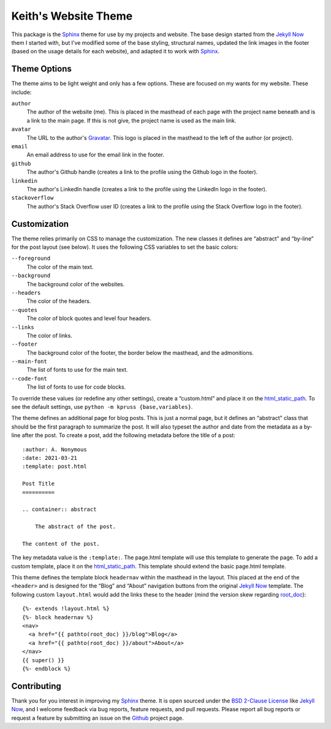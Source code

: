 Keith's Website Theme
=====================

This package is the Sphinx_ theme for use by my projects and website.
The base design started from the `Jekyll Now`_ them I started with, but
I've modified some of the base styling, structural names, updated the
link images in the footer (based on the usage details for each website),
and adapted it to work with Sphinx_.

Theme Options
-------------

The theme aims to be light weight and only has a few options.  These are
focused on my wants for my website.  These include:

``author``
    The author of the website (me).  This is placed in the masthead of
    each page with the project name beneath and is a link to the main
    page.  If this is not give, the project name is used as the main
    link.

``avatar``
    The URL to the author's Gravatar_.  This logo is placed in the
    masthead to the left of the author (or project).

``email``
    An email address to use for the email link in the footer.

``github``
    The author's Github handle (creates a link to the profile using the
    Github logo in the footer).

``linkedin``
    The author's LinkedIn handle (creates a link to the profile using
    the LinkedIn logo in the footer).

``stackoverflow``
    The author's Stack Overflow user ID (creates a link to the profile
    using the Stack Overflow logo in the footer).

Customization
-------------

The theme relies primarily on CSS to manage the customization.  The new
classes it defines are “abstract” and “by-line” for the post layout (see
below).  It uses the following CSS variables to set the basic colors:

``--foreground``
    The color of the main text.

``--background``
    The background color of the websites.

``--headers``
    The color of the headers.

``--quotes``
    The color of block quotes and level four headers.

``--links``
    The color of links.

``--footer``
    The background color of the footer, the border below the
    masthead, and the admonitions.

``--main-font``
    The list of fonts to use for the main text.

``--code-font``
    The list of fonts to use for code blocks.

To override these values (or redefine any other settings), create a
“custom.html” and place it on the html_static_path_.  To see the default
settings, use ``python -m kpruss {base,variables}``.

The theme defines an additional page for blog posts.  This is just a
normal page, but it defines an “abstract” class that should be the first
paragraph to summarize the post.  It will also typeset the author and
date from the metadata as a by-line after the post.  To create a post,
add the following metadata before the title of a post::

    :author: A. Nonymous
    :date: 2021-03-21
    :template: post.html

    Post Title
    ==========

    .. container:: abstract

        The abstract of the post.

    The content of the post.

The key metadata value is the ``:template:``.  The page.html template
will use this template to generate the page.  To add a custom template,
place it on the html_static_path_.  This template should extend the
basic page.html template.

This theme defines the template block ``headernav`` within the masthead
in the layout.  This placed at the end of the ``<header>`` and is
designed for the “Blog” and “About” navigation buttons from the original
`Jekyll Now`_ template.  The following custom ``layout.html`` would add
the links these to the header (mind the version skew regarding
root_doc_)::

    {%- extends !layout.html %}
    {%- block headernav %}
    <nav>
      <a href="{{ pathto(root_doc) }}/blog">Blog</a>
      <a href="{{ pathto(root_doc) }}/about">About</a>
    </nav>
    {{ super() }}
    {%- endblock %}

Contributing
------------

Thank you for you interest in improving my Sphinx_ theme.  It is open
sourced under the `BSD 2-Clause License`_ like `Jekyll Now`_, and I
welcome feedback via bug reports, feature requests, and pull requests.
Please report all bug reports or request a feature by submitting an
issue on the Github_ project page.

.. _Sphinx: https://sphinx-doc.org
.. _Jekyll Now: https://github.com/barryclark/jekyll-now
.. _Gravatar: https://en.gravatar.com
.. _root_doc: https://www.sphinx-doc.org/en/master/usage/configuration.html#confval-root_doc
.. _html_static_path: https://www.sphinx-doc.org/en/master/usage/configuration.html#confval-html_static_path
.. _BSD 2-Clause License: https://opensource.org/licenses/BSD-2-Clause
.. _Github: https://github.com/kprussing/kpruss
